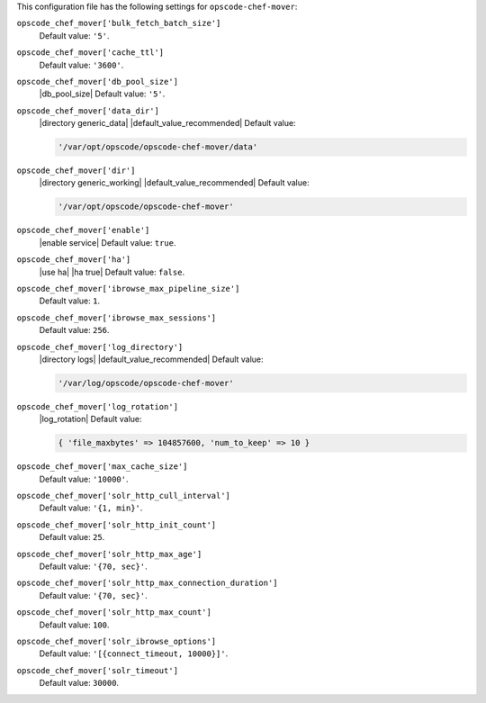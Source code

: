 .. The contents of this file may be included in multiple topics (using the includes directive).
.. The contents of this file should be modified in a way that preserves its ability to appear in multiple topics.


This configuration file has the following settings for ``opscode-chef-mover``:

``opscode_chef_mover['bulk_fetch_batch_size']``
   Default value: ``'5'``.

``opscode_chef_mover['cache_ttl']``
   Default value: ``'3600'``.

``opscode_chef_mover['db_pool_size']``
   |db_pool_size| Default value: ``'5'``.

``opscode_chef_mover['data_dir']``
   |directory generic_data| |default_value_recommended| Default value:

   .. code-block:: ruby

      '/var/opt/opscode/opscode-chef-mover/data'

``opscode_chef_mover['dir']``
   |directory generic_working| |default_value_recommended| Default value:

   .. code-block:: ruby

      '/var/opt/opscode/opscode-chef-mover'

``opscode_chef_mover['enable']``
   |enable service| Default value: ``true``.

``opscode_chef_mover['ha']``
   |use ha| |ha true| Default value: ``false``.

``opscode_chef_mover['ibrowse_max_pipeline_size']``
   Default value: ``1``.

``opscode_chef_mover['ibrowse_max_sessions']``
   Default value: ``256``.

``opscode_chef_mover['log_directory']``
   |directory logs| |default_value_recommended| Default value:

   .. code-block:: ruby

      '/var/log/opscode/opscode-chef-mover'

``opscode_chef_mover['log_rotation']``
   |log_rotation| Default value:

   .. code-block:: ruby

      { 'file_maxbytes' => 104857600, 'num_to_keep' => 10 }

``opscode_chef_mover['max_cache_size']``
   Default value: ``'10000'``.

``opscode_chef_mover['solr_http_cull_interval']``
   Default value: ``'{1, min}'``.

``opscode_chef_mover['solr_http_init_count']``
   Default value: ``25``.

``opscode_chef_mover['solr_http_max_age']``
   Default value: ``'{70, sec}'``.

``opscode_chef_mover['solr_http_max_connection_duration']``
   Default value: ``'{70, sec}'``.

``opscode_chef_mover['solr_http_max_count']``
   Default value: ``100``.

``opscode_chef_mover['solr_ibrowse_options']``
   Default value: ``'[{connect_timeout, 10000}]'``.

``opscode_chef_mover['solr_timeout']``
   Default value: ``30000``.
